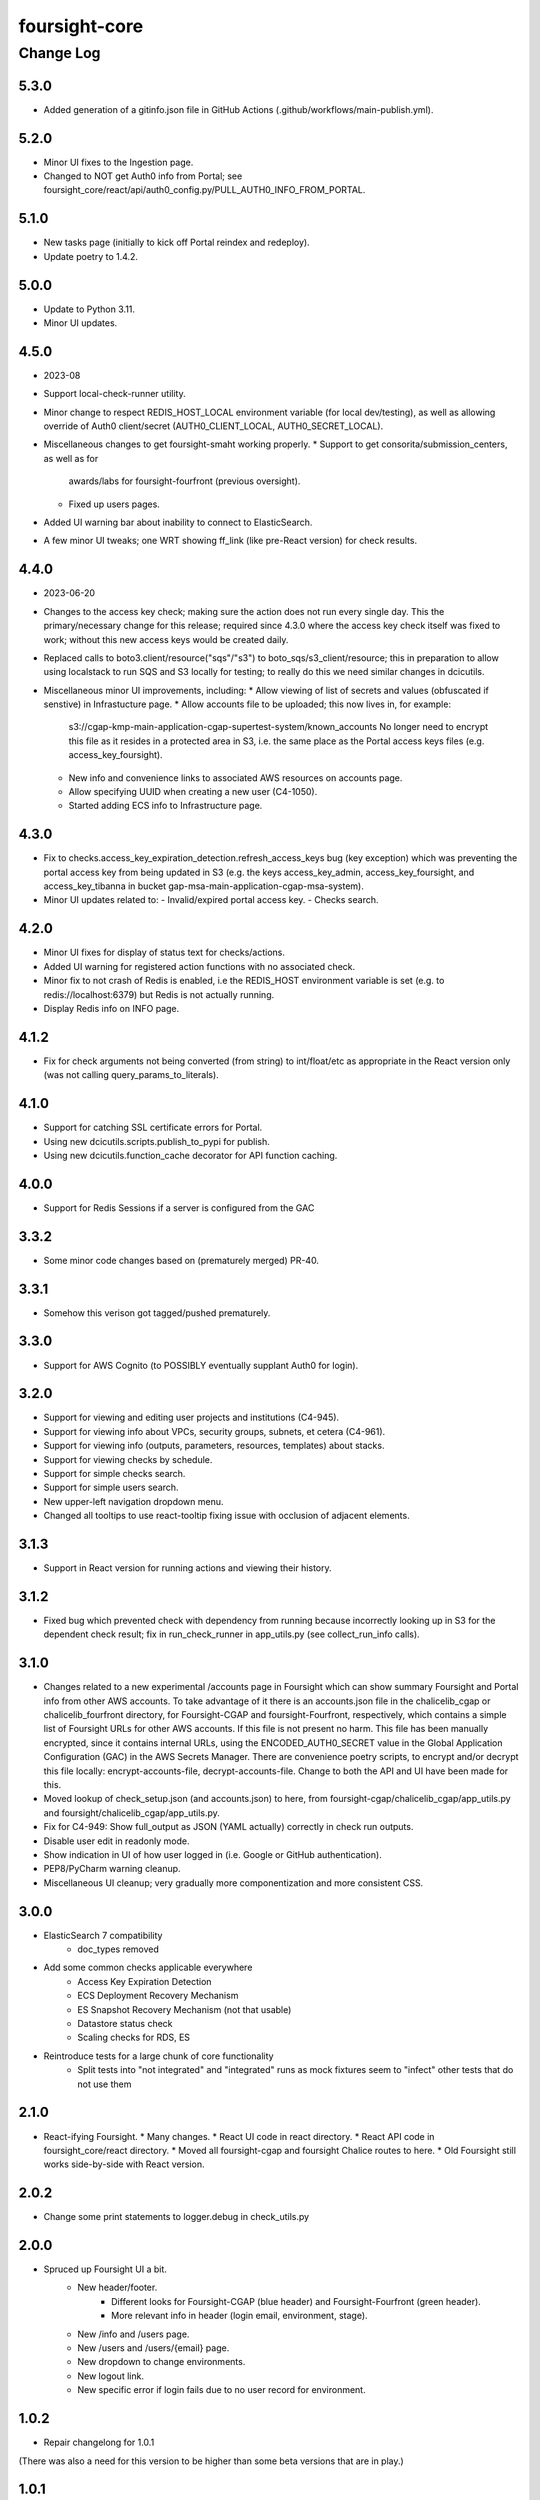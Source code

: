 ==============
foursight-core
==============

----------
Change Log
----------

5.3.0
=====
* Added generation of a gitinfo.json file in GitHub Actions (.github/workflows/main-publish.yml).


5.2.0
=====
* Minor UI fixes to the Ingestion page.
* Changed to NOT get Auth0 info from Portal; see foursight_core/react/api/auth0_config.py/PULL_AUTH0_INFO_FROM_PORTAL.


5.1.0
=====
* New tasks page (initially to kick off Portal reindex and redeploy).
* Update poetry to 1.4.2.


5.0.0
=====
* Update to Python 3.11.
* Minor UI updates.


4.5.0
=====
* 2023-08
* Support local-check-runner utility.
* Minor change to respect REDIS_HOST_LOCAL environment variable (for local dev/testing),
  as well as allowing override of Auth0 client/secret (AUTH0_CLIENT_LOCAL, AUTH0_SECRET_LOCAL).
* Miscellaneous changes to get foursight-smaht working properly.
  * Support to get consorita/submission_centers, as well as for
    awards/labs for foursight-fourfront (previous oversight).
  * Fixed up users pages.
* Added UI warning bar about inability to connect to ElasticSearch.
* A few minor UI tweaks; one WRT showing ff_link (like pre-React version) for check results.


4.4.0
=====
* 2023-06-20
* Changes to the access key check; making sure the action does not run every single day.
  This the primary/necessary change for this release; required since 4.3.0 where the access
  key check itself was fixed to work; without this new access keys would be created daily.
* Replaced calls to boto3.client/resource("sqs"/"s3") to boto_sqs/s3_client/resource;
  this in preparation to allow using localstack to run SQS and S3 locally for testing;
  to really do this we need similar changes in dcicutils.
* Miscellaneous minor UI improvements, including:
  * Allow viewing of list of secrets and values (obfuscated if senstive) in Infrastucture page.
  * Allow accounts file to be uploaded; this now lives in, for example:
    s3://cgap-kmp-main-application-cgap-supertest-system/known_accounts
    No longer need to encrypt this file as it resides in a protected area in S3,
    i.e. the same place as the Portal access keys files (e.g. access_key_foursight).
  * New info and convenience links to associated AWS resources on accounts page.
  * Allow specifying UUID when creating a new user (C4-1050).
  * Started adding ECS info to Infrastructure page.

4.3.0
=====
* Fix to checks.access_key_expiration_detection.refresh_access_keys bug (key exception) which
  was preventing the portal access key from being updated in S3 (e.g. the keys access_key_admin,
  access_key_foursight, and access_key_tibanna in bucket gap-msa-main-application-cgap-msa-system).
* Minor UI updates related to:
  - Invalid/expired portal access key.
  - Checks search.

4.2.0
=====
* Minor UI fixes for display of status text for checks/actions.
* Added UI warning for registered action functions with no associated check.
* Minor fix to not crash of Redis is enabled, i.e the REDIS_HOST environment
  variable is set (e.g. to redis://localhost:6379) but Redis is not actually running.
* Display Redis info on INFO page.

4.1.2
=====
* Fix for check arguments not being converted (from string) to int/float/etc as
  appropriate in the React version only (was not calling query_params_to_literals).

4.1.0
=====

* Support for catching SSL certificate errors for Portal.
* Using new dcicutils.scripts.publish_to_pypi for publish.
* Using new dcicutils.function_cache decorator for API function caching.

4.0.0
=====

* Support for Redis Sessions if a server is configured from the GAC

3.3.2
=====

* Some minor code changes based on (prematurely merged) PR-40.

3.3.1
=====
* Somehow this verison got tagged/pushed prematurely.

3.3.0
=====
* Support for AWS Cognito (to POSSIBLY eventually supplant Auth0 for login).

3.2.0
=====
* Support for viewing and editing user projects and institutions (C4-945).
* Support for viewing info about VPCs, security groups, subnets, et cetera (C4-961).
* Support for viewing info (outputs, parameters, resources, templates) about stacks.
* Support for viewing checks by schedule.
* Support for simple checks search.
* Support for simple users search.
* New upper-left navigation dropdown menu.
* Changed all tooltips to use react-tooltip fixing issue with occlusion of adjacent elements.

3.1.3
=====
* Support in React version for running actions and viewing their history.

3.1.2
=====
* Fixed bug which prevented check with dependency from running because
  incorrectly looking up in S3 for the dependent check result; fix in
  run_check_runner in app_utils.py (see collect_run_info calls).

3.1.0
=====
* Changes related to a new experimental /accounts page in Foursight which can show summary
  Foursight and Portal info from other AWS accounts. To take advantage of it there is an
  accounts.json file in the chalicelib_cgap or chalicelib_fourfront directory, for
  Foursight-CGAP and foursight-Fourfront, respectively, which contains a simple list
  of Foursight URLs for other AWS accounts. If this file is not present no harm.
  This file has been manually encrypted, since it contains internal URLs, using
  the ENCODED_AUTH0_SECRET value in the Global Application Configuration (GAC)
  in the AWS Secrets Manager. There are convenience poetry scripts, to encrypt
  and/or decrypt this file locally: encrypt-accounts-file, decrypt-accounts-file.
  Change to both the API and UI have been made for this.
* Moved lookup of check_setup.json (and accounts.json) to here, from
  foursight-cgap/chalicelib_cgap/app_utils.py and foursight/chalicelib_cgap/app_utils.py.
* Fix for C4-949: Show full_output as JSON (YAML actually) correctly in check run outputs.
* Disable user edit in readonly mode.
* Show indication in UI of how user logged in (i.e. Google or GitHub authentication).
* PEP8/PyCharm warning cleanup.
* Miscellaneous UI cleanup; very gradually more componentization and more consistent CSS.


3.0.0
=====

* ElasticSearch 7 compatibility
    * doc_types removed
* Add some common checks applicable everywhere
    * Access Key Expiration Detection
    * ECS Deployment Recovery Mechanism
    * ES Snapshot Recovery Mechanism (not that usable)
    * Datastore status check
    * Scaling checks for RDS, ES
* Reintroduce tests for a large chunk of core functionality
    * Split tests into "not integrated" and "integrated" runs as mock fixtures seem to "infect" other tests that do not use them


2.1.0
=====
* React-ifying Foursight.
  * Many changes.
  * React UI code in react directory.
  * React API code in foursight_core/react directory.
  * Moved all foursight-cgap and foursight Chalice routes to here.
  * Old Foursight still works side-by-side with React version.


2.0.2
=====
* Change some print statements to logger.debug in check_utils.py


2.0.0
=====

* Spruced up Foursight UI a bit.
    * New header/footer.
        * Different looks for Foursight-CGAP (blue header) and Foursight-Fourfront (green header).
        * More relevant info in header (login email, environment, stage).
    * New /info and /users page.
    * New /users and /users/{email} page.
    * New dropdown to change environments.
    * New logout link.
    * New specific error if login fails due to no user record for environment.


1.0.2
=====

* Repair changelong for 1.0.1

(There was also a need for this version to be higher than some beta versions that are in play.)


1.0.1
=====

* Fix the way check lookup works


1.0.2
=====

* Repair changelong for 1.0.1

(There was also a need for this version to be higher than some beta versions that are in play.)


1.0.1
=====

* Fix the way check lookup works


1.0.0
=====

* IDENTITY-ized Foursight; i.e. get secrets and other configuration data from the global application configuration (GAC) rather than having them encoded in the environment via the CloudFormation template (for the lambdas). C4-826.
    * Added STACK_NAME (in addition to IDENTITY introduced in 0.7.4.2b0) to the environment variables
      required (via the Foursight CloudFormation template) to get a foothold for other Foursight info,
      e.g. to get the CHECK_RUNNER AWS lambda function name. See AppUtilsCore.apply_identity_globally
      in app_utils.py and Deploy.build_config in deploy.py. C4-826.
    * Assume RDS_NAME is now in GAC (via 4dn-cloud-infra 3.4.0).
    * Moved apply_identity_globally to its own identity.py module and
      call it statically from app_utils.py/AppUtilsCore class. C4-826.
* Merged in Kent's changes from PR-27 (to environment.py and check_utils.py WRT environment names).
* Merged in more of Kent's changes from PR-27 (to environment.py and check_utils.py WRT environment names).
* Added better error message for NoSuchKey for S3 bucket key access (s3_connection.py/get_object).
* Updated dcicutils to ^4.0.2.


0.7.5
=====

Fix Environment.is_valid_environment_name to return true of various environments.



0.7.4
=====

Fix a bug in Environment.get_environment_and_bucket_info


0.7.3
=====

Relocked pyproject.toml from scratch.
No other changes.


0.7.2
=====

0.7.1
=====

Versions 0.7.1 and 0.7.2 offer no change from 0.7.0 except version.
Just trying to debug a problem at pypi.


0.7.0
=====

**PR #22: Miscellaneous changes in support of using new env_utils**

* This tries to make use of the support in a recent utils beta to get a foothold on the foursight environment
  in a more abstract and configurable way.


0.6.1
=====

**PR #23: Mostly PEP8**

* Address many PEP8 issues.
* Include ``flake8`` among dev dependencies.
* Add ``make lint`` to run ``flake8``.
* Bring ``CHANGELOG.rst`` up to date.


0.6.0
=====

**PR #21: Python 3.7 support (C4-765)**

* Adjusts python requirement to permit Python 3.7, but still allow 3.6.1 and above.
  No known incompatibilities.

0.5.0
=====

**PR #20: Support Encrypted Buckets**

* Small changes needed for encrypted buckets


0.4.5
=====

(Records are uncertain here.)


0.4.4
=====

**PR #19: Repair delete_results**

* Fix for problem where``delete_results`` had inconsistent return type,
  causing ``foursight-cgap`` to crash in the scenario where no checks are to be cleaned.
  With this change, it returns a tuple as the docstring says.


0.4.3
=====

**PR #18: Enable RDS Snapshots (1/3)**

* *Needs update*


0.4.2
=====

**PR #17: Changes to remove variable imports from env_utils (C4-700)**

* *Needs update*


0.4.1
=====

**PR #16: Remove dev_secret**


0.4.0
=====

There was no version 0.4.0.


0.3.0
=====

**PR #15: Update for dcicutils 2.0**

**PR #14: Add publishing support**

**PR #13: Fix C4-691 and C4-692 regarding information passing into foursight-core building operations**

**PR #9: foursight-core: chalice package support C4-554 (1/3)**


Compatible/transitional support for:

* Fix for `foursight-core Deploy.build_config_and_package should take global_env_bucket as an argument (C4-691)
  <https://hms-dbmi.atlassian.net/browse/C4-691>`_: Allow environment variable (either one,
  checking for consistency if both are set) or an argument.
  If the argument is passed, it takes precedence even if not consistent with environment variables.

* Fix for `foursight-core Deploy.build_config_and_package should not need an 'args' arg
  <https://hms-dbmi.atlassian.net/browse/C4-692>`_: Allow any of four new named arguments to override
  the various parts of ``args`` that might get used. So passing ``merge_template=`` causes that value to be
  used in lieu of ``args.merge_template``, and ``output_file=`` gets used in lieu of ``args.output_file``,
  and ``stage=`` gets used instead of ``args.stage``, and ``trial=`` gets used in place of ``args.trial``.


0.2.0
=====

**PR #12: Repair Auth0**


0.1.11
======

**PR #11: remove fuzzywuzzy dependency**


0.1.10
======

* **Needs more info**


0.1.9
=====

**PR #10: Update buckets.py**


0.1.8
=====

**PR #8: Collect run info**


0.1.7
=====

**PR #6: delete check_runs_without_output function wfr_utils.py**


0.1.6:
======

**PR #7: Fix visibility timeout**

* SQS visibility timeout was set to 5 mins but should be 15 mins to reflect the updated lambda timeout.


0.1.5
=====

There was no version 0.1.5


0.1.4
=====

**PR #5: fix for bug AppUtils object has no attribute get_schedule_names**


0.1.3
=====

**PR #4: Core3**


0.1.2
=====

**PR #3: Add GA Workflows**


0.1.1
=====

**PR #2: Core2**

* minor fixes


0.1.0
=====

**PR #1: Core2**


